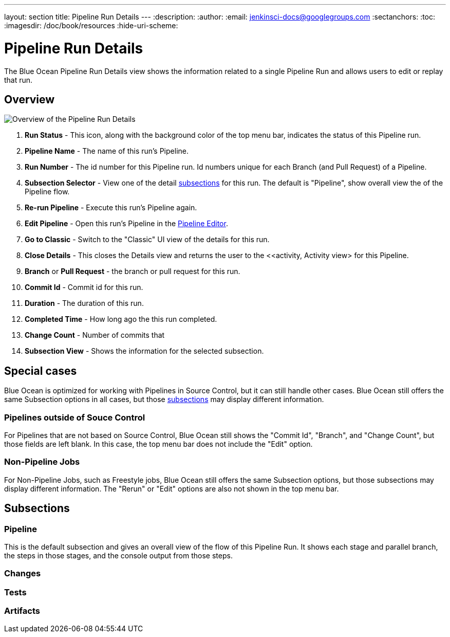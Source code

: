 ---
layout: section
title: Pipeline Run Details
---
:description:
:author:
:email: jenkinsci-docs@googlegroups.com
:sectanchors:
:toc:
:imagesdir: /doc/book/resources
:hide-uri-scheme:

= Pipeline Run Details

The Blue Ocean Pipeline Run Details view shows the information related to
a single Pipeline Run and allows users to edit or replay that run.

== Overview

image:blueocean/pipeline-run-details/overview.png[Overview of the Pipeline Run Details, role=center]

. *Run Status* - This icon, along with the background color of the top menu bar,
indicates the status of this Pipeline run.
. *Pipeline Name* - The name of this run's Pipeline.
. *Run Number* - The id number for this Pipeline run.
Id numbers unique for each Branch (and Pull Request) of a Pipeline.
. *Subsection Selector* - View one of the detail <<#subsections, subsections>> for this run.
The default is "Pipeline", show overall view the of the Pipeline flow.
. *Re-run Pipeline* - Execute this run's Pipeline again.
. *Edit Pipeline* - Open this run's Pipeline in the <<pipeline-editor, Pipeline Editor>>.
. *Go to Classic* - Switch to the "Classic" UI view of the details for this run.
. *Close Details* - This closes the Details view and returns the user to the
<<activity, Activity view> for this Pipeline.
. *Branch* or *Pull Request* - the branch or pull request for this run.
. *Commit Id* - Commit id for this run.
. *Duration* - The duration of this run.
. *Completed Time* - How long ago the this run completed.
. *Change Count* - Number of commits that
. *Subsection View* - Shows the information for the selected subsection.

== Special cases

Blue Ocean is optimized for working with Pipelines in Source Control,
but it can still handle other cases.
Blue Ocean still offers the same Subsection options in all cases,
but those <<#subsections, subsections>> may display different information.

=== Pipelines outside of Souce Control

For Pipelines that are not based on Source Control,
Blue Ocean still shows the "Commit Id", "Branch", and "Change Count",
but those fields are left blank.
In this case, the top menu bar does not include the "Edit" option.

=== Non-Pipeline Jobs

For Non-Pipeline Jobs, such as Freestyle jobs,
Blue Ocean still offers the same Subsection options,
but those subsections may display different information.
The "Rerun" or "Edit" options are also not shown in the top menu bar.

[[subsections]]
== Subsections

// TODO: in progress

=== Pipeline

This is the default subsection and gives an overall view of the flow of this Pipeline Run.
It shows each stage and parallel branch, the steps in those stages,
and the console output from those steps.

// TODO: image

=== Changes

// TODO: in progress

=== Tests

// TODO: in progress


=== Artifacts
// TODO: in progress
